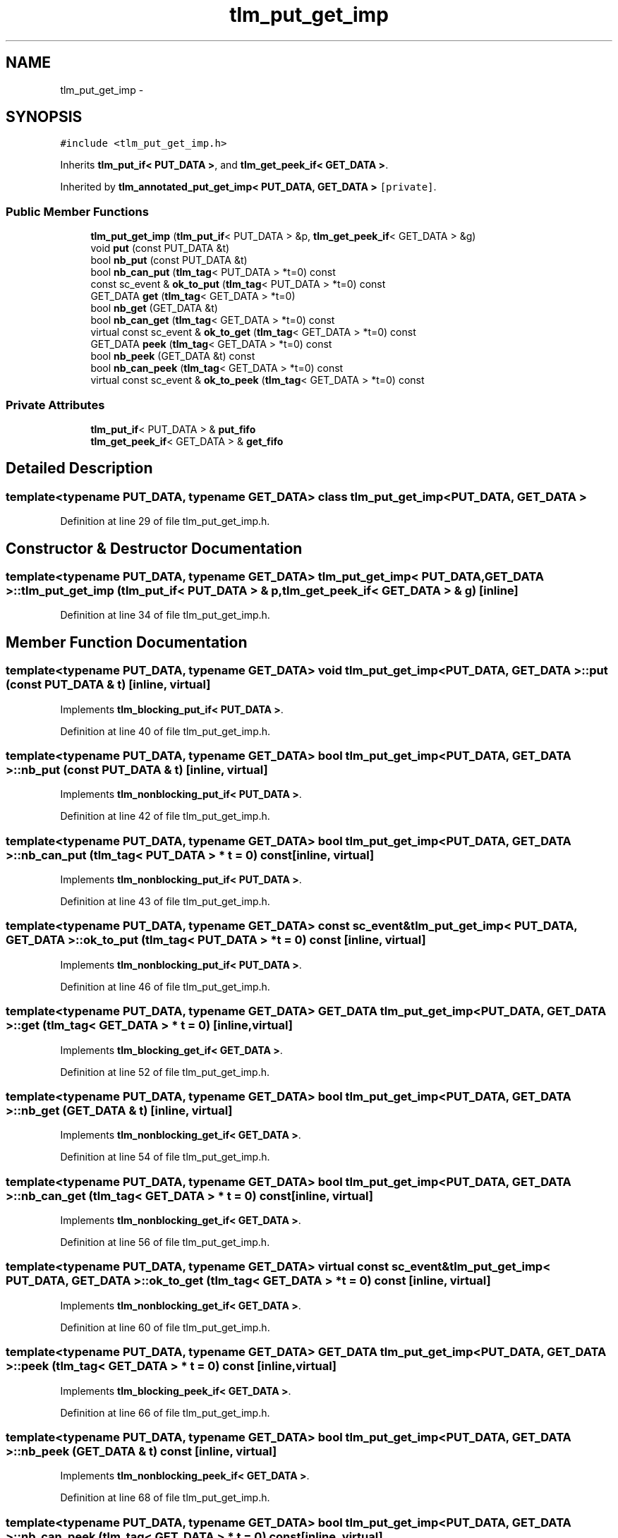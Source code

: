 .TH "tlm_put_get_imp" 3 "17 Oct 2007" "Version 1" "TLM 2" \" -*- nroff -*-
.ad l
.nh
.SH NAME
tlm_put_get_imp \- 
.SH SYNOPSIS
.br
.PP
\fC#include <tlm_put_get_imp.h>\fP
.PP
Inherits \fBtlm_put_if< PUT_DATA >\fP, and \fBtlm_get_peek_if< GET_DATA >\fP.
.PP
Inherited by \fBtlm_annotated_put_get_imp< PUT_DATA, GET_DATA >\fP\fC [private]\fP.
.PP
.SS "Public Member Functions"

.in +1c
.ti -1c
.RI "\fBtlm_put_get_imp\fP (\fBtlm_put_if\fP< PUT_DATA > &p, \fBtlm_get_peek_if\fP< GET_DATA > &g)"
.br
.ti -1c
.RI "void \fBput\fP (const PUT_DATA &t)"
.br
.ti -1c
.RI "bool \fBnb_put\fP (const PUT_DATA &t)"
.br
.ti -1c
.RI "bool \fBnb_can_put\fP (\fBtlm_tag\fP< PUT_DATA > *t=0) const "
.br
.ti -1c
.RI "const sc_event & \fBok_to_put\fP (\fBtlm_tag\fP< PUT_DATA > *t=0) const "
.br
.ti -1c
.RI "GET_DATA \fBget\fP (\fBtlm_tag\fP< GET_DATA > *t=0)"
.br
.ti -1c
.RI "bool \fBnb_get\fP (GET_DATA &t)"
.br
.ti -1c
.RI "bool \fBnb_can_get\fP (\fBtlm_tag\fP< GET_DATA > *t=0) const "
.br
.ti -1c
.RI "virtual const sc_event & \fBok_to_get\fP (\fBtlm_tag\fP< GET_DATA > *t=0) const "
.br
.ti -1c
.RI "GET_DATA \fBpeek\fP (\fBtlm_tag\fP< GET_DATA > *t=0) const "
.br
.ti -1c
.RI "bool \fBnb_peek\fP (GET_DATA &t) const "
.br
.ti -1c
.RI "bool \fBnb_can_peek\fP (\fBtlm_tag\fP< GET_DATA > *t=0) const "
.br
.ti -1c
.RI "virtual const sc_event & \fBok_to_peek\fP (\fBtlm_tag\fP< GET_DATA > *t=0) const "
.br
.in -1c
.SS "Private Attributes"

.in +1c
.ti -1c
.RI "\fBtlm_put_if\fP< PUT_DATA > & \fBput_fifo\fP"
.br
.ti -1c
.RI "\fBtlm_get_peek_if\fP< GET_DATA > & \fBget_fifo\fP"
.br
.in -1c
.SH "Detailed Description"
.PP 

.SS "template<typename PUT_DATA, typename GET_DATA> class tlm_put_get_imp< PUT_DATA, GET_DATA >"

.PP
Definition at line 29 of file tlm_put_get_imp.h.
.SH "Constructor & Destructor Documentation"
.PP 
.SS "template<typename PUT_DATA, typename GET_DATA> \fBtlm_put_get_imp\fP< PUT_DATA, GET_DATA >::\fBtlm_put_get_imp\fP (\fBtlm_put_if\fP< PUT_DATA > & p, \fBtlm_get_peek_if\fP< GET_DATA > & g)\fC [inline]\fP"
.PP
Definition at line 34 of file tlm_put_get_imp.h.
.SH "Member Function Documentation"
.PP 
.SS "template<typename PUT_DATA, typename GET_DATA> void \fBtlm_put_get_imp\fP< PUT_DATA, GET_DATA >::put (const PUT_DATA & t)\fC [inline, virtual]\fP"
.PP
Implements \fBtlm_blocking_put_if< PUT_DATA >\fP.
.PP
Definition at line 40 of file tlm_put_get_imp.h.
.SS "template<typename PUT_DATA, typename GET_DATA> bool \fBtlm_put_get_imp\fP< PUT_DATA, GET_DATA >::nb_put (const PUT_DATA & t)\fC [inline, virtual]\fP"
.PP
Implements \fBtlm_nonblocking_put_if< PUT_DATA >\fP.
.PP
Definition at line 42 of file tlm_put_get_imp.h.
.SS "template<typename PUT_DATA, typename GET_DATA> bool \fBtlm_put_get_imp\fP< PUT_DATA, GET_DATA >::nb_can_put (\fBtlm_tag\fP< PUT_DATA > * t = \fC0\fP) const\fC [inline, virtual]\fP"
.PP
Implements \fBtlm_nonblocking_put_if< PUT_DATA >\fP.
.PP
Definition at line 43 of file tlm_put_get_imp.h.
.SS "template<typename PUT_DATA, typename GET_DATA> const sc_event& \fBtlm_put_get_imp\fP< PUT_DATA, GET_DATA >::ok_to_put (\fBtlm_tag\fP< PUT_DATA > * t = \fC0\fP) const\fC [inline, virtual]\fP"
.PP
Implements \fBtlm_nonblocking_put_if< PUT_DATA >\fP.
.PP
Definition at line 46 of file tlm_put_get_imp.h.
.SS "template<typename PUT_DATA, typename GET_DATA> GET_DATA \fBtlm_put_get_imp\fP< PUT_DATA, GET_DATA >::get (\fBtlm_tag\fP< GET_DATA > * t = \fC0\fP)\fC [inline, virtual]\fP"
.PP
Implements \fBtlm_blocking_get_if< GET_DATA >\fP.
.PP
Definition at line 52 of file tlm_put_get_imp.h.
.SS "template<typename PUT_DATA, typename GET_DATA> bool \fBtlm_put_get_imp\fP< PUT_DATA, GET_DATA >::nb_get (GET_DATA & t)\fC [inline, virtual]\fP"
.PP
Implements \fBtlm_nonblocking_get_if< GET_DATA >\fP.
.PP
Definition at line 54 of file tlm_put_get_imp.h.
.SS "template<typename PUT_DATA, typename GET_DATA> bool \fBtlm_put_get_imp\fP< PUT_DATA, GET_DATA >::nb_can_get (\fBtlm_tag\fP< GET_DATA > * t = \fC0\fP) const\fC [inline, virtual]\fP"
.PP
Implements \fBtlm_nonblocking_get_if< GET_DATA >\fP.
.PP
Definition at line 56 of file tlm_put_get_imp.h.
.SS "template<typename PUT_DATA, typename GET_DATA> virtual const sc_event& \fBtlm_put_get_imp\fP< PUT_DATA, GET_DATA >::ok_to_get (\fBtlm_tag\fP< GET_DATA > * t = \fC0\fP) const\fC [inline, virtual]\fP"
.PP
Implements \fBtlm_nonblocking_get_if< GET_DATA >\fP.
.PP
Definition at line 60 of file tlm_put_get_imp.h.
.SS "template<typename PUT_DATA, typename GET_DATA> GET_DATA \fBtlm_put_get_imp\fP< PUT_DATA, GET_DATA >::peek (\fBtlm_tag\fP< GET_DATA > * t = \fC0\fP) const\fC [inline, virtual]\fP"
.PP
Implements \fBtlm_blocking_peek_if< GET_DATA >\fP.
.PP
Definition at line 66 of file tlm_put_get_imp.h.
.SS "template<typename PUT_DATA, typename GET_DATA> bool \fBtlm_put_get_imp\fP< PUT_DATA, GET_DATA >::nb_peek (GET_DATA & t) const\fC [inline, virtual]\fP"
.PP
Implements \fBtlm_nonblocking_peek_if< GET_DATA >\fP.
.PP
Definition at line 68 of file tlm_put_get_imp.h.
.SS "template<typename PUT_DATA, typename GET_DATA> bool \fBtlm_put_get_imp\fP< PUT_DATA, GET_DATA >::nb_can_peek (\fBtlm_tag\fP< GET_DATA > * t = \fC0\fP) const\fC [inline, virtual]\fP"
.PP
Implements \fBtlm_nonblocking_peek_if< GET_DATA >\fP.
.PP
Definition at line 70 of file tlm_put_get_imp.h.
.SS "template<typename PUT_DATA, typename GET_DATA> virtual const sc_event& \fBtlm_put_get_imp\fP< PUT_DATA, GET_DATA >::ok_to_peek (\fBtlm_tag\fP< GET_DATA > * t = \fC0\fP) const\fC [inline, virtual]\fP"
.PP
Implements \fBtlm_nonblocking_peek_if< GET_DATA >\fP.
.PP
Definition at line 74 of file tlm_put_get_imp.h.
.SH "Member Data Documentation"
.PP 
.SS "template<typename PUT_DATA, typename GET_DATA> \fBtlm_put_if\fP<PUT_DATA>& \fBtlm_put_get_imp\fP< PUT_DATA, GET_DATA >::\fBput_fifo\fP\fC [private]\fP"
.PP
Definition at line 79 of file tlm_put_get_imp.h.
.PP
Referenced by tlm_put_get_imp< RSP, REQ >::nb_can_put(), tlm_put_get_imp< RSP, REQ >::nb_put(), tlm_put_get_imp< RSP, REQ >::ok_to_put(), and tlm_put_get_imp< RSP, REQ >::put().
.SS "template<typename PUT_DATA, typename GET_DATA> \fBtlm_get_peek_if\fP<GET_DATA>& \fBtlm_put_get_imp\fP< PUT_DATA, GET_DATA >::\fBget_fifo\fP\fC [private]\fP"
.PP
Definition at line 80 of file tlm_put_get_imp.h.
.PP
Referenced by tlm_put_get_imp< RSP, REQ >::get(), tlm_put_get_imp< RSP, REQ >::nb_can_get(), tlm_put_get_imp< RSP, REQ >::nb_can_peek(), tlm_put_get_imp< RSP, REQ >::nb_get(), tlm_put_get_imp< RSP, REQ >::nb_peek(), tlm_put_get_imp< RSP, REQ >::ok_to_get(), tlm_put_get_imp< RSP, REQ >::ok_to_peek(), and tlm_put_get_imp< RSP, REQ >::peek().

.SH "Author"
.PP 
Generated automatically by Doxygen for TLM 2 from the source code.
